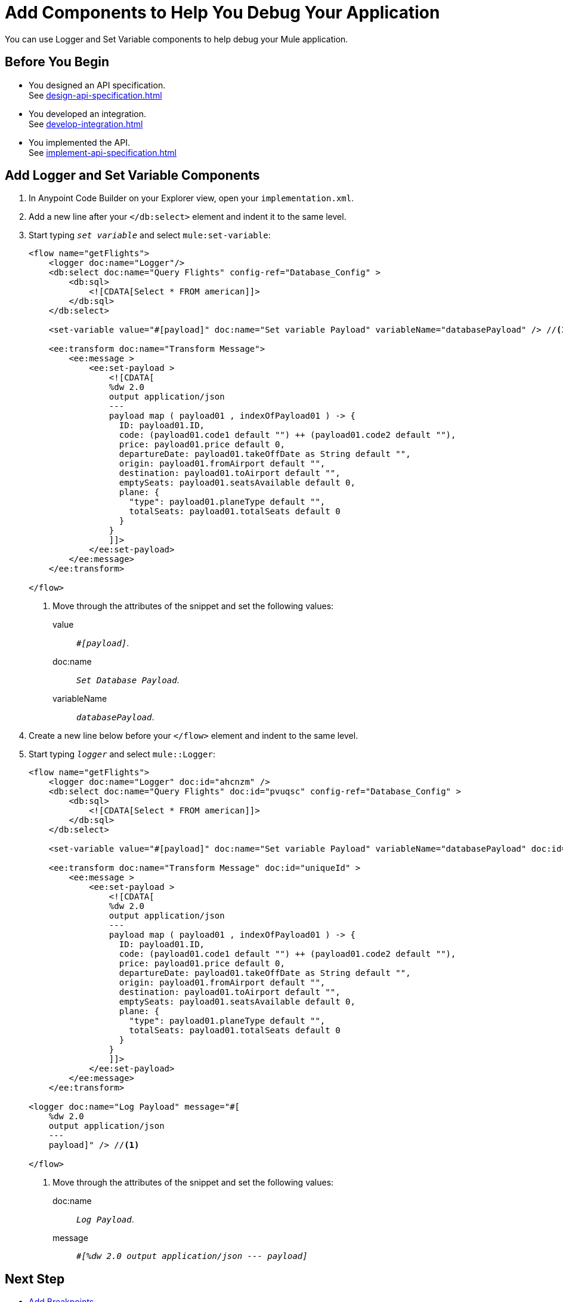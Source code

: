 = Add Components to Help You Debug Your Application

You can use Logger and Set Variable components to help debug your Mule application.

== Before You Begin

* You designed an API specification. +
See xref:design-api-specification.adoc[]
* You developed an integration. +
See xref:develop-integration.adoc[]
* You implemented the API. +
See xref:implement-api-specification.adoc[]

== Add Logger and Set Variable Components

. In Anypoint Code Builder on your Explorer view, open your `implementation.xml`.
. Add a new line after your `</db:select>` element and indent it to the same level.
. Start typing `_set variable_` and select `mule:set-variable`:
+
[source,xml]
--
<flow name="getFlights">
    <logger doc:name="Logger"/>
    <db:select doc:name="Query Flights" config-ref="Database_Config" >
        <db:sql>
            <![CDATA[Select * FROM american]]>
        </db:sql>
    </db:select>

    <set-variable value="#[payload]" doc:name="Set variable Payload" variableName="databasePayload" /> //<1>

    <ee:transform doc:name="Transform Message">
        <ee:message >
            <ee:set-payload >
                <![CDATA[
                %dw 2.0
                output application/json
                ---
                payload map ( payload01 , indexOfPayload01 ) -> {
                  ID: payload01.ID,
                  code: (payload01.code1 default "") ++ (payload01.code2 default ""),
                  price: payload01.price default 0,
                  departureDate: payload01.takeOffDate as String default "",
                  origin: payload01.fromAirport default "",
                  destination: payload01.toAirport default "",
                  emptySeats: payload01.seatsAvailable default 0,
                  plane: {
                    "type": payload01.planeType default "",
                    totalSeats: payload01.totalSeats default 0
                  }
                }
                ]]>
            </ee:set-payload>
        </ee:message>
    </ee:transform>

</flow>
--
<1> Move through the attributes of the snippet and set the following values:
+
value:: `_#[payload]_`.
doc:name:: `_Set Database Payload_`.
variableName:: `_databasePayload_`.
. Create a new line below before your `</flow>` element and indent to the same level.
. Start typing `_logger_` and select `mule::Logger`:
+
[source,XML]
--
<flow name="getFlights">
    <logger doc:name="Logger" doc:id="ahcnzm" />
    <db:select doc:name="Query Flights" doc:id="pvuqsc" config-ref="Database_Config" >
        <db:sql>
            <![CDATA[Select * FROM american]]>
        </db:sql>
    </db:select>

    <set-variable value="#[payload]" doc:name="Set variable Payload" variableName="databasePayload" doc:id="vtptsr" />

    <ee:transform doc:name="Transform Message" doc:id="uniqueId" >
        <ee:message >
            <ee:set-payload >
                <![CDATA[
                %dw 2.0
                output application/json
                ---
                payload map ( payload01 , indexOfPayload01 ) -> {
                  ID: payload01.ID,
                  code: (payload01.code1 default "") ++ (payload01.code2 default ""),
                  price: payload01.price default 0,
                  departureDate: payload01.takeOffDate as String default "",
                  origin: payload01.fromAirport default "",
                  destination: payload01.toAirport default "",
                  emptySeats: payload01.seatsAvailable default 0,
                  plane: {
                    "type": payload01.planeType default "",
                    totalSeats: payload01.totalSeats default 0
                  }
                }
                ]]>
            </ee:set-payload>
        </ee:message>
    </ee:transform>

<logger doc:name="Log Payload" message="#[
    %dw 2.0
    output application/json
    ---
    payload]" /> //<1>

</flow>
--
<1> Move through the attributes of the snippet and set the following values:
+
doc:name:: `_Log Payload_`.
message:: `_#[%dw 2.0 output application/json --- payload]_`

== Next Step

* xref:debug-add-breakpoints.adoc[Add Breakpoints]. +
Learn how to set up breakpoints to stop your Mule application at specific points during its execution.
